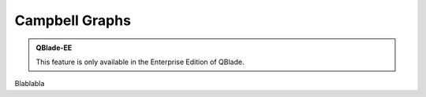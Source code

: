 Campbell Graphs
---------------

.. admonition:: QBlade-EE

   This feature is only available in the Enterprise Edition of QBlade.
   
Blablabla


.. footbibliography::

